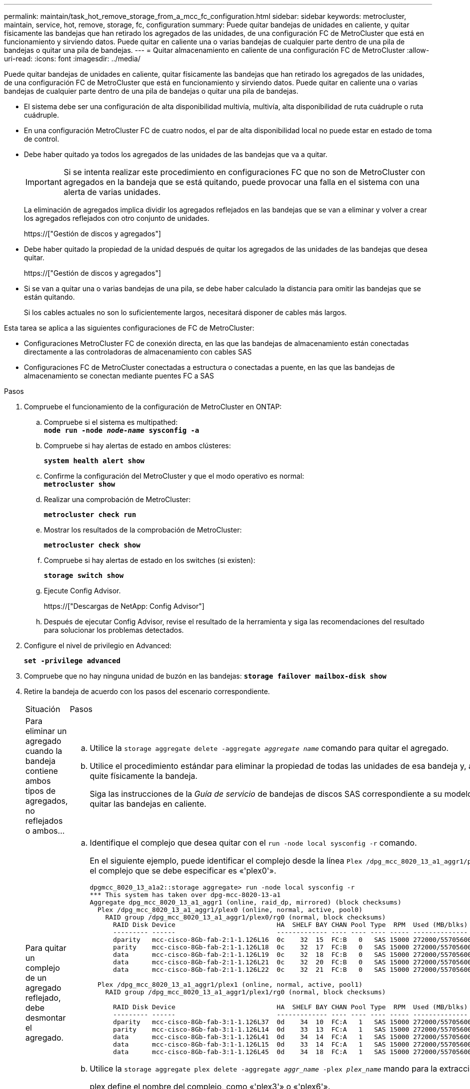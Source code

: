 ---
permalink: maintain/task_hot_remove_storage_from_a_mcc_fc_configuration.html 
sidebar: sidebar 
keywords: metrocluster, maintain, service, hot, remove, storage, fc, configuration 
summary: Puede quitar bandejas de unidades en caliente, y quitar físicamente las bandejas que han retirado los agregados de las unidades, de una configuración FC de MetroCluster que está en funcionamiento y sirviendo datos. Puede quitar en caliente una o varias bandejas de cualquier parte dentro de una pila de bandejas o quitar una pila de bandejas. 
---
= Quitar almacenamiento en caliente de una configuración FC de MetroCluster
:allow-uri-read: 
:icons: font
:imagesdir: ../media/


[role="lead"]
Puede quitar bandejas de unidades en caliente, quitar físicamente las bandejas que han retirado los agregados de las unidades, de una configuración FC de MetroCluster que está en funcionamiento y sirviendo datos. Puede quitar en caliente una o varias bandejas de cualquier parte dentro de una pila de bandejas o quitar una pila de bandejas.

* El sistema debe ser una configuración de alta disponibilidad multivía, multivía, alta disponibilidad de ruta cuádruple o ruta cuádruple.
* En una configuración MetroCluster FC de cuatro nodos, el par de alta disponibilidad local no puede estar en estado de toma de control.
* Debe haber quitado ya todos los agregados de las unidades de las bandejas que va a quitar.
+

IMPORTANT: Si se intenta realizar este procedimiento en configuraciones FC que no son de MetroCluster con agregados en la bandeja que se está quitando, puede provocar una falla en el sistema con una alerta de varias unidades.

+
La eliminación de agregados implica dividir los agregados reflejados en las bandejas que se van a eliminar y volver a crear los agregados reflejados con otro conjunto de unidades.

+
https://["Gestión de discos y agregados"]

* Debe haber quitado la propiedad de la unidad después de quitar los agregados de las unidades de las bandejas que desea quitar.
+
https://["Gestión de discos y agregados"]

* Si se van a quitar una o varias bandejas de una pila, se debe haber calculado la distancia para omitir las bandejas que se están quitando.
+
Si los cables actuales no son lo suficientemente largos, necesitará disponer de cables más largos.



Esta tarea se aplica a las siguientes configuraciones de FC de MetroCluster:

* Configuraciones MetroCluster FC de conexión directa, en las que las bandejas de almacenamiento están conectadas directamente a las controladoras de almacenamiento con cables SAS
* Configuraciones FC de MetroCluster conectadas a estructura o conectadas a puente, en las que las bandejas de almacenamiento se conectan mediante puentes FC a SAS


.Pasos
. Compruebe el funcionamiento de la configuración de MetroCluster en ONTAP:
+
.. Compruebe si el sistema es multipathed: +
`*node run -node _node-name_ sysconfig -a*`
.. Compruebe si hay alertas de estado en ambos clústeres:
+
`*system health alert show*`

.. Confirme la configuración del MetroCluster y que el modo operativo es normal: +
`*metrocluster show*`
.. Realizar una comprobación de MetroCluster:
+
`*metrocluster check run*`

.. Mostrar los resultados de la comprobación de MetroCluster:
+
`*metrocluster check show*`

.. Compruebe si hay alertas de estado en los switches (si existen):
+
`*storage switch show*`

.. Ejecute Config Advisor.
+
https://["Descargas de NetApp: Config Advisor"]

.. Después de ejecutar Config Advisor, revise el resultado de la herramienta y siga las recomendaciones del resultado para solucionar los problemas detectados.


. Configure el nivel de privilegio en Advanced:
+
`*set -privilege advanced*`

. Compruebe que no hay ninguna unidad de buzón en las bandejas:
`*storage failover mailbox-disk show*`
. Retire la bandeja de acuerdo con los pasos del escenario correspondiente.
+
|===


| Situación | Pasos 


 a| 
Para eliminar un agregado cuando la bandeja contiene ambos tipos de agregados, no reflejados o ambos...
 a| 
.. Utilice la `storage aggregate delete -aggregate _aggregate name_` comando para quitar el agregado.
.. Utilice el procedimiento estándar para eliminar la propiedad de todas las unidades de esa bandeja y, a continuación, quite físicamente la bandeja.
+
Siga las instrucciones de la _Guía de servicio_ de bandejas de discos SAS correspondiente a su modelo de bandeja para quitar las bandejas en caliente.





 a| 
Para quitar un complejo de un agregado reflejado, debe desmontar el agregado.
 a| 
.. Identifique el complejo que desea quitar con el `run -node local sysconfig -r` comando.
+
En el siguiente ejemplo, puede identificar el complejo desde la línea `Plex /dpg_mcc_8020_13_a1_aggr1/plex0`. En este caso, el complejo que se debe especificar es «'plex0'».

+
[listing]
----
dpgmcc_8020_13_a1a2::storage aggregate> run -node local sysconfig -r
*** This system has taken over dpg-mcc-8020-13-a1
Aggregate dpg_mcc_8020_13_a1_aggr1 (online, raid_dp, mirrored) (block checksums)
  Plex /dpg_mcc_8020_13_a1_aggr1/plex0 (online, normal, active, pool0)
    RAID group /dpg_mcc_8020_13_a1_aggr1/plex0/rg0 (normal, block checksums)
      RAID Disk Device                          HA  SHELF BAY CHAN Pool Type  RPM  Used (MB/blks)    Phys (MB/blks)
      --------- ------                          ------------- ---- ---- ---- ----- --------------    --------------
      dparity   mcc-cisco-8Gb-fab-2:1-1.126L16  0c    32  15  FC:B   0   SAS 15000 272000/557056000  274845/562884296
      parity    mcc-cisco-8Gb-fab-2:1-1.126L18  0c    32  17  FC:B   0   SAS 15000 272000/557056000  274845/562884296
      data      mcc-cisco-8Gb-fab-2:1-1.126L19  0c    32  18  FC:B   0   SAS 15000 272000/557056000  274845/562884296
      data      mcc-cisco-8Gb-fab-2:1-1.126L21  0c    32  20  FC:B   0   SAS 15000 272000/557056000  274845/562884296
      data      mcc-cisco-8Gb-fab-2:1-1.126L22  0c    32  21  FC:B   0   SAS 15000 272000/557056000  274845/562884296

  Plex /dpg_mcc_8020_13_a1_aggr1/plex1 (online, normal, active, pool1)
    RAID group /dpg_mcc_8020_13_a1_aggr1/plex1/rg0 (normal, block checksums)

      RAID Disk Device                          HA  SHELF BAY CHAN Pool Type  RPM  Used (MB/blks)    Phys (MB/blks)
      --------- ------                          ------------- ---- ---- ---- ----- --------------    --------------
      dparity   mcc-cisco-8Gb-fab-3:1-1.126L37  0d    34  10  FC:A   1   SAS 15000 272000/557056000  280104/573653840
      parity    mcc-cisco-8Gb-fab-3:1-1.126L14  0d    33  13  FC:A   1   SAS 15000 272000/557056000  280104/573653840
      data      mcc-cisco-8Gb-fab-3:1-1.126L41  0d    34  14  FC:A   1   SAS 15000 272000/557056000  280104/573653840
      data      mcc-cisco-8Gb-fab-3:1-1.126L15  0d    33  14  FC:A   1   SAS 15000 272000/557056000  280104/573653840
      data      mcc-cisco-8Gb-fab-3:1-1.126L45  0d    34  18  FC:A   1   SAS 15000 272000/557056000  280104/573653840
----
.. Utilice la `storage aggregate plex delete -aggregate _aggr_name_ -plex _plex_name_` mando para la extracción del complejo.
+
plex define el nombre del complejo, como «'plex3'» o «'plex6'».

.. Utilice el procedimiento estándar para eliminar la propiedad de todas las unidades de esa bandeja y, a continuación, quite físicamente la bandeja.
+
Siga las instrucciones de la _Guía de servicio_ de bandejas de discos SAS correspondiente a su modelo de bandeja para quitar las bandejas en caliente.



|===

